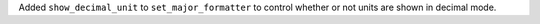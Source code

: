 Added ``show_decimal_unit`` to ``set_major_formatter`` to control whether
or not units are shown in decimal mode.
